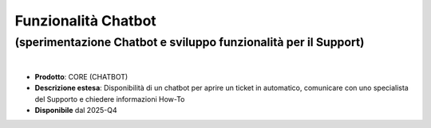 
Funzionalità Chatbot
--------------------

**(sperimentazione Chatbot e sviluppo funzionalità per il Support)**
********************************************************************

|

- **Prodotto**: CORE (CHATBOT)

- **Descrizione estesa**: Disponibilità di un chatbot per aprire un ticket in automatico, comunicare con uno specialista del Supporto e chiedere informazioni How-To

- **Disponibile** dal 2025-Q4
